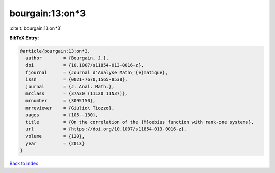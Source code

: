 bourgain:13:on*3
================

:cite:t:`bourgain:13:on*3`

**BibTeX Entry:**

.. code-block:: bibtex

   @article{bourgain:13:on*3,
     author        = {Bourgain, J.},
     doi           = {10.1007/s11854-013-0016-z},
     fjournal      = {Journal d'Analyse Math\'{e}matique},
     issn          = {0021-7670,1565-8538},
     journal       = {J. Anal. Math.},
     mrclass       = {37A30 (11L20 11N37)},
     mrnumber      = {3095150},
     mrreviewer    = {Giulio\ Tiozzo},
     pages         = {105--130},
     title         = {On the correlation of the {M}oebius function with rank-one systems},
     url           = {https://doi.org/10.1007/s11854-013-0016-z},
     volume        = {120},
     year          = {2013}
   }

`Back to index <../By-Cite-Keys.html>`_
